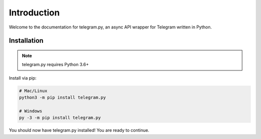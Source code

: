 .. _intro:

Introduction
============

Welcome to the documentation for telegram.py, an async API wrapper
for Telegram written in Python.

.. _installation:

Installation
------------

.. note::
    telegram.py requires Python 3.6+

Install via pip:

.. code-block:: shell

    # Mac/Linux
    python3 -m pip install telegram.py

    # Windows
    py -3 -m pip install telegram.py

You should now have telegram.py installed! You are ready to continue.
